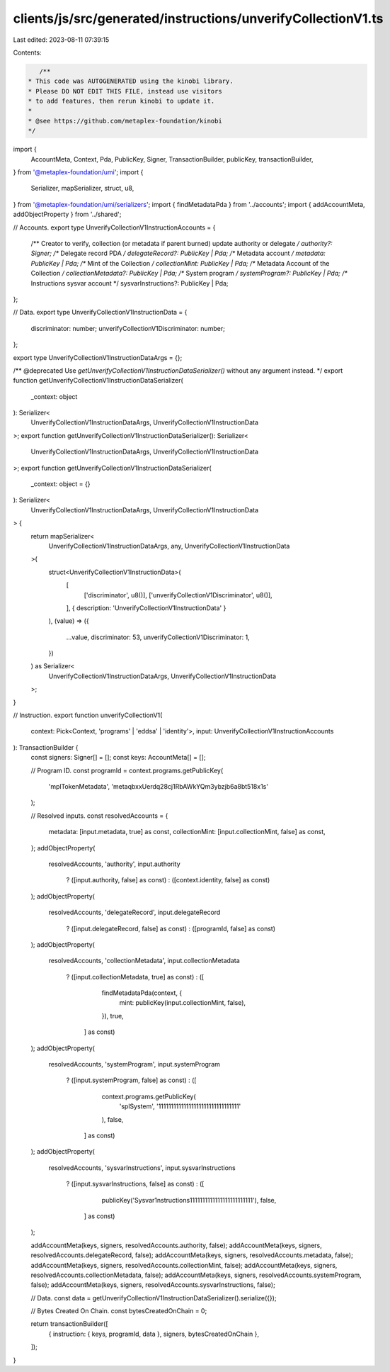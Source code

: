 clients/js/src/generated/instructions/unverifyCollectionV1.ts
=============================================================

Last edited: 2023-08-11 07:39:15

Contents:

.. code-block:: ts

    /**
 * This code was AUTOGENERATED using the kinobi library.
 * Please DO NOT EDIT THIS FILE, instead use visitors
 * to add features, then rerun kinobi to update it.
 *
 * @see https://github.com/metaplex-foundation/kinobi
 */

import {
  AccountMeta,
  Context,
  Pda,
  PublicKey,
  Signer,
  TransactionBuilder,
  publicKey,
  transactionBuilder,
} from '@metaplex-foundation/umi';
import {
  Serializer,
  mapSerializer,
  struct,
  u8,
} from '@metaplex-foundation/umi/serializers';
import { findMetadataPda } from '../accounts';
import { addAccountMeta, addObjectProperty } from '../shared';

// Accounts.
export type UnverifyCollectionV1InstructionAccounts = {
  /** Creator to verify, collection (or metadata if parent burned) update authority or delegate */
  authority?: Signer;
  /** Delegate record PDA */
  delegateRecord?: PublicKey | Pda;
  /** Metadata account */
  metadata: PublicKey | Pda;
  /** Mint of the Collection */
  collectionMint: PublicKey | Pda;
  /** Metadata Account of the Collection */
  collectionMetadata?: PublicKey | Pda;
  /** System program */
  systemProgram?: PublicKey | Pda;
  /** Instructions sysvar account */
  sysvarInstructions?: PublicKey | Pda;
};

// Data.
export type UnverifyCollectionV1InstructionData = {
  discriminator: number;
  unverifyCollectionV1Discriminator: number;
};

export type UnverifyCollectionV1InstructionDataArgs = {};

/** @deprecated Use `getUnverifyCollectionV1InstructionDataSerializer()` without any argument instead. */
export function getUnverifyCollectionV1InstructionDataSerializer(
  _context: object
): Serializer<
  UnverifyCollectionV1InstructionDataArgs,
  UnverifyCollectionV1InstructionData
>;
export function getUnverifyCollectionV1InstructionDataSerializer(): Serializer<
  UnverifyCollectionV1InstructionDataArgs,
  UnverifyCollectionV1InstructionData
>;
export function getUnverifyCollectionV1InstructionDataSerializer(
  _context: object = {}
): Serializer<
  UnverifyCollectionV1InstructionDataArgs,
  UnverifyCollectionV1InstructionData
> {
  return mapSerializer<
    UnverifyCollectionV1InstructionDataArgs,
    any,
    UnverifyCollectionV1InstructionData
  >(
    struct<UnverifyCollectionV1InstructionData>(
      [
        ['discriminator', u8()],
        ['unverifyCollectionV1Discriminator', u8()],
      ],
      { description: 'UnverifyCollectionV1InstructionData' }
    ),
    (value) => ({
      ...value,
      discriminator: 53,
      unverifyCollectionV1Discriminator: 1,
    })
  ) as Serializer<
    UnverifyCollectionV1InstructionDataArgs,
    UnverifyCollectionV1InstructionData
  >;
}

// Instruction.
export function unverifyCollectionV1(
  context: Pick<Context, 'programs' | 'eddsa' | 'identity'>,
  input: UnverifyCollectionV1InstructionAccounts
): TransactionBuilder {
  const signers: Signer[] = [];
  const keys: AccountMeta[] = [];

  // Program ID.
  const programId = context.programs.getPublicKey(
    'mplTokenMetadata',
    'metaqbxxUerdq28cj1RbAWkYQm3ybzjb6a8bt518x1s'
  );

  // Resolved inputs.
  const resolvedAccounts = {
    metadata: [input.metadata, true] as const,
    collectionMint: [input.collectionMint, false] as const,
  };
  addObjectProperty(
    resolvedAccounts,
    'authority',
    input.authority
      ? ([input.authority, false] as const)
      : ([context.identity, false] as const)
  );
  addObjectProperty(
    resolvedAccounts,
    'delegateRecord',
    input.delegateRecord
      ? ([input.delegateRecord, false] as const)
      : ([programId, false] as const)
  );
  addObjectProperty(
    resolvedAccounts,
    'collectionMetadata',
    input.collectionMetadata
      ? ([input.collectionMetadata, true] as const)
      : ([
          findMetadataPda(context, {
            mint: publicKey(input.collectionMint, false),
          }),
          true,
        ] as const)
  );
  addObjectProperty(
    resolvedAccounts,
    'systemProgram',
    input.systemProgram
      ? ([input.systemProgram, false] as const)
      : ([
          context.programs.getPublicKey(
            'splSystem',
            '11111111111111111111111111111111'
          ),
          false,
        ] as const)
  );
  addObjectProperty(
    resolvedAccounts,
    'sysvarInstructions',
    input.sysvarInstructions
      ? ([input.sysvarInstructions, false] as const)
      : ([
          publicKey('Sysvar1nstructions1111111111111111111111111'),
          false,
        ] as const)
  );

  addAccountMeta(keys, signers, resolvedAccounts.authority, false);
  addAccountMeta(keys, signers, resolvedAccounts.delegateRecord, false);
  addAccountMeta(keys, signers, resolvedAccounts.metadata, false);
  addAccountMeta(keys, signers, resolvedAccounts.collectionMint, false);
  addAccountMeta(keys, signers, resolvedAccounts.collectionMetadata, false);
  addAccountMeta(keys, signers, resolvedAccounts.systemProgram, false);
  addAccountMeta(keys, signers, resolvedAccounts.sysvarInstructions, false);

  // Data.
  const data = getUnverifyCollectionV1InstructionDataSerializer().serialize({});

  // Bytes Created On Chain.
  const bytesCreatedOnChain = 0;

  return transactionBuilder([
    { instruction: { keys, programId, data }, signers, bytesCreatedOnChain },
  ]);
}



